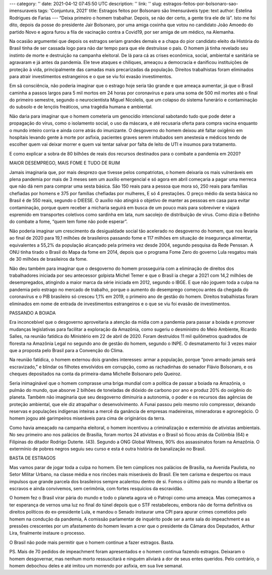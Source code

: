 ---
category: ''
date: 2021-04-12 07:45:50 UTC
description: ''
link: ''
slug: estragos-feitos-por-bolsonaro-sao-imensuraveis
tags: 'Conjuntura, 2021'
title: Estragos feitos por Bolsonaro são Imensuráveis
type: text
author: Estelina Rodrigues de Farias
---
“Deixa primeiro o homem trabalhar. Depois, se não der certo, a gente tira ele de lá”. Isto me foi dito, depois da posse do presidente Jair Bolsonaro, por uma amiga coxinha que votou no candidato João Amoedo do partido Novo e agora furou a fila de vacinação contra a Covid19, por ser amiga de um médico, na Alemanha. 

Na ocasião argumentei que depois os estragos seriam grandes demais e a chapa do pior candidato eleito da História do Brasil tinha de ser cassada logo para não dar tempo para que ele destruísse o país. O homem já tinha revelado seu instinto de morte e destruição na campanha eleitoral. De lá para cá as crises econômica, social, ambiental e sanitária se agravaram e já antes da pandemia. Ele teve ataques e chiliques, ameaçou a democracia e danificou instituições de proteção à vida, principalmente das camadas mais precarizadas da população. Direitos trabalhistas foram eliminados para atrair investimentos estrangeiros e o que se viu foi evasão investimentos. 

Em sã consciência, não poderia imaginar que o estrago hoje seria tão grande e que ameaça aumentar, já que o Brasil caminha a passos largos para 5 mil mortos em 24 horas por coronavírus e para uma soma de 500 mil mortes até o final do primeiro semestre, segundo o neurocientista Miguel Nicolelis, que um colapso do sistema funerário e contaminação do subsolo e de lençóis freáticos, uma tragédia humana e ambiental.  

Não daria para imaginar que o homem cometeria um genocídio intencional sabotando tudo que pode deter a propagação do vírus, como o isolamento social, o uso da máscara, e até recusaria oferta para compra vacina enquanto o mundo inteiro corria e ainda corre atrás do imunizante. O desgoverno do homem deixou até faltar oxigênio em hospitais levando gente à morte por asfixia, pacientes graves serem intubados sem anestesia e médicos tendo de escolher quem vai deixar morrer e quem vai tentar salvar por falta de leito de UTI e insumos para tratamento.  

E como explicar a sobra de 80 bilhões de reais dos recursos destinados para o combate a pandemia em 2020? 

 

MAIOR DESEMPREGO, MAIS FOME E TUDO DE RUIM  

 

Jamais imaginaria que, por mais desprezo que tivesse pelos compatriotas, o homem deixaria os mais vulneráveis em plena pandemia por mais de 3 meses sem um auxílio emergencial e só agora em abril começaria a pagar uma merreca que não dá nem para comprar uma sesta básica. São 150 reais para a pessoa que mora só, 250 reais para famílias chefiadas por homens e 375 por famílias chefiadas por mulheres, E só 4 prestações. O preço médio da sesta básica no Brasil é de 550 reais, segundo o DIEESE. O auxílio não atingirá o objetivo de manter as pessoas em casa para evitar contaminação, porque quem receber a micharia seguirá em busca de um pouco mais para sobreviver e viajará espremido em transportes coletivos como sardinha em lata, num sacolejo de distribuição de vírus. Como dizia o Betinho do combate a fome, “quem tem fome não pode esperar”. 

Não poderia imaginar um crescimento da desigualdade social tão acelerado no desgoverno do homem, que nos levaria ao final de 2020 para 19,1 milhões de brasileiros passando fome e 117 milhões em situação de insegurança alimentar, equivalentes a 55,2% da população alcançado pela primeira vez desde 2004, segundo pesquisa da Rede Penssan. A ONU tinha tirado o Brasil do Mapa da fome em 2014, depois que o programa Fome Zero do governo Lula resgatou mais de 30 milhões de brasileiros da fome.  

Não deu também para imaginar que o desgoverno do homem prosseguiria com a eliminação de direitos dos trabalhadores iniciada por seu antecessor golpista Michel Temer e que o Brasil ia chegar a 2021 com 14,2 milhões de desempregados, atingindo a maior marca da série iniciada em 2012, segundo o IBGE. E que não joguem toda a culpa na pandemia pelo estrago no mercado de trabalho, porque o aumento do desemprego começou antes da chegada do coronavírus e o PIB brasileiro só cresceu 1,1% em 2019, o primeiro ano de gestão do homem. Direitos trabalhistas foram eliminados em nome de entrada de investimentos estrangeiros e o que se viu foi evasão de investimentos. 

 

PASSANDO A BOIADA 

 

Era inconcebível que o desgoverno aproveitaria a atenção da mídia com a pandemia para passar a boiada e promover mudanças legislativas para facilitar a exploração da Amazônia, como sugeriu o desministro do Meio Ambiente, Ricardo Salles, na reunião fatídica do Ministério em 22 de abril de 2020. Foram destruídos 11 mil quilômetros quadrados de floresta na Amazônia Legal no segundo ano de gestão do homem, segundo o INPE. O desmatamento foi 3 vezes maior que a proposta pelo Brasil para a Convenção do Clima.  

Na reunião fatídica, o homem externou dois grandes interesses: armar a população, porque “povo armado jamais será escravizado,” e blindar os filhotes envolvidos em corrupção, como as rachadinhas do senador Flávio Bolsonaro, e os cheques depositados na conta da primeira-dama Michelle Bolsonaro pelo Queiroz. 

Seria inimaginável que o homem comprasse uma briga mundial com a política de passar a boiada na Amazônia, o pulmão do mundo, que absorve 2 bilhões de toneladas de dióxido de carbono por ano e produz 20% do oxigênio do planeta. Também não imaginaria que seu desgoverno diminuiria a autonomia, o poder e os recursos das agências de proteção ambiental, que ele diz atrapalhar o desenvolvimento. A Funai passou pelo mesmo rolo compressor, deixando reservas e populações indígenas inteiras a mercê da ganância de empresas madeireiras, mineradoras e agronegócio. O homem jogou até garimpeiros miseráveis para cima de originários da terra.  

Como havia ameaçado na campanha eleitoral, o homem incentivou a criminalização e extermínio de ativistas ambientais. No seu primeiro ano nos palácios de Brasília, foram mortos 24 ativistas e o Brasil só ficou atrás da Colômbia (64) e Filipinas do ditador Rodrigo Duterte. (43). Segundo a ONG Global Witness, 90% dos assassinatos foram na Amazônia. O extermínio de pobres negros seguiu seu curso e esta é outra história de banalização no Brasil. 

 

BASTA DE ESTRAGOS   

 

Mas vamos parar de jogar toda a culpa no homem. Ele tem cúmplices nos palácios de Brasília, na Avenida Paulista, no Setor Militar Urbano, na classe média e nos rincões mais miseráveis do Brasil. Ele tem carisma e despertou os maus impulsos que grande parcela dos brasileiros sempre acalentou dentro de si. Fomos o último país no mundo a libertar os escravos e ainda convivemos, sem cerimônia, com fortes resquícios da escravidão. 

O homem fez o Brasil virar pária do mundo e todo o planeta agora vê o Patropi como uma ameaça. Mas começamos a ter esperança de vernos uma luz no final do túnel depois que o STF restabeleceu, embora não de forma definitiva os direitos políticos do ex-presidente Lula, e mandou o Senado instaurar uma CPI para apurar crimes cometidos pelo homem na condução da pandemia, A comissão parlamentar de inquérito pode ser a ante sala do impeachment e as pressões crescentes por um afastamento do homem levam a crer que o presidente da Câmara dos Deputados, Arthur Lira, finalmente instaure o processo.  

O Brasil não pode mais permitir que o homem continue a fazer estragos. Basta.  

 

 

PS. Mais de 70 pedidos de impeachment foram apresentados e o homem continua fazendo estragos. Deixaram o homem desgovernar, mas nenhum morto ressuscitará e ninguém aliviará a dor de seus entes queridos. Pelo contrário, o homem debochou deles e até imitou um morrendo por asfixia, em sua live semanal.
